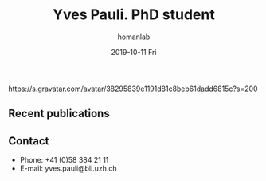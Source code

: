 #+TITLE:       Yves Pauli. PhD student
#+AUTHOR:      homanlab
#+EMAIL:       homanlab.zuerich@gmail.com
#+DATE:        2019-10-11 Fri
#+URI:         /people/%y/%m/%d/yves-pauli
#+KEYWORDS:    lab, yves, contact, cv
#+TAGS:        lab, yves, contact, cv
#+LANGUAGE:    en
#+OPTIONS:     H:3 num:nil toc:nil \n:nil ::t |:t ^:nil -:nil f:t *:t <:t
#+DESCRIPTION: PhD student
#+AVATAR:      https://s.gravatar.com/avatar/38295839e1191d81c8beb61dadd6815c?s=200

#+ATTR_HTML: :width 200px
https://s.gravatar.com/avatar/38295839e1191d81c8beb61dadd6815c?s=200

** Recent publications

** Prizes, awards, fellowships                                     :noexport:

** Contact
#+ATTR_HTML: :target _blank
- Phone: +41 (0)58 384 21 11
- E-mail: yves.pauli@bli.uzh.ch

	
